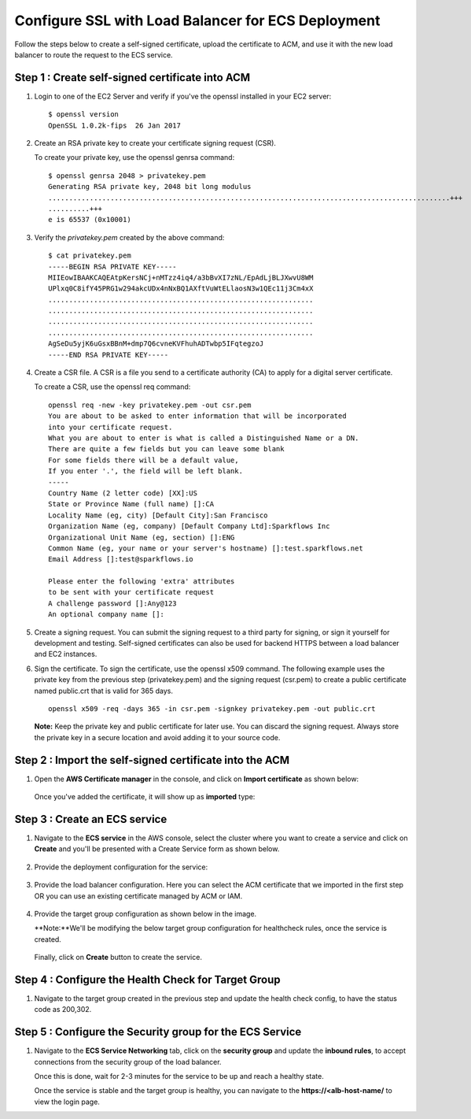 Configure SSL with Load Balancer for ECS Deployment
====================================================
Follow the steps below to create a self-signed certificate, upload the certificate to ACM, and use it with the new load balancer to route the request to the ECS service.

Step 1 : Create self-signed certificate into ACM
------------------
#. Login to one of the EC2 Server and verify if you've the openssl installed in your EC2 server: ::

    $ openssl version
    OpenSSL 1.0.2k-fips  26 Jan 2017


#. Create an RSA private key to create your certificate signing request (CSR). 
   
   To create your private key, use the openssl genrsa command::

    $ openssl genrsa 2048 > privatekey.pem
    Generating RSA private key, 2048 bit long modulus
    .................................................................................................+++
    ..........+++
    e is 65537 (0x10001)

#. Verify the `privatekey.pem` created by the above command: ::

    $ cat privatekey.pem
    -----BEGIN RSA PRIVATE KEY-----
    MIIEowIBAAKCAQEAtpKersNCj+nMTzz4iq4/a3bBvXI7zNL/EpAdLjBLJXwvU8WM
    UPlxq0C8ifY45PRG1w294akcUDx4nNxBQ1AXftVuWtELlaosN3w1QEc11j3Cm4xX
    ................................................................
    ................................................................
    ................................................................
    ................................................................
    AgSeDu5yjK6uGsxBBnM+dmp7Q6cvneKVFhuhADTwbp5IFqtegzoJ
    -----END RSA PRIVATE KEY-----

#. Create a CSR file. A CSR is a file you send to a certificate authority (CA) to apply for a digital server certificate. 

   To create a CSR, use the openssl req command: ::

    openssl req -new -key privatekey.pem -out csr.pem
    You are about to be asked to enter information that will be incorporated
    into your certificate request.
    What you are about to enter is what is called a Distinguished Name or a DN.
    There are quite a few fields but you can leave some blank
    For some fields there will be a default value,
    If you enter '.', the field will be left blank.
    -----
    Country Name (2 letter code) [XX]:US
    State or Province Name (full name) []:CA
    Locality Name (eg, city) [Default City]:San Francisco
    Organization Name (eg, company) [Default Company Ltd]:Sparkflows Inc
    Organizational Unit Name (eg, section) []:ENG
    Common Name (eg, your name or your server's hostname) []:test.sparkflows.net
    Email Address []:test@sparkflows.io

    Please enter the following 'extra' attributes
    to be sent with your certificate request
    A challenge password []:Any@123
    An optional company name []:

#. Create a signing request. You can submit the signing request to a third party for signing, or sign it yourself for development and testing. Self-signed certificates can also be used for backend HTTPS between a load balancer and EC2 instances.

#. Sign the certificate. To sign the certificate, use the openssl x509 command. The following example uses the private key from the previous step (privatekey.pem) and the signing request (csr.pem) to create a public certificate named public.crt that is valid for 365 days. ::

     openssl x509 -req -days 365 -in csr.pem -signkey privatekey.pem -out public.crt

   **Note:** Keep the private key and public certificate for later use. You can discard the signing request. Always store the private key in a secure location and avoid adding it to your source code.

Step 2 : Import the self-signed certificate into the ACM
---------------------
#. Open the **AWS Certificate manager** in the console, and click on **Import certificate** as shown below:

   .. figure:: ../../../_assets/aws/ecs-fargate-sparkflows-deployment/import-certificate.png
      :alt: aws
      :width: 60%
   
   Once you've added the certificate, it will show up as **imported** type:

   .. figure:: ../../../_assets/aws/ecs-fargate-sparkflows-deployment/list-certificates.png
      :alt: aws
      :width: 60%

Step 3 : Create an ECS service
--------------------
#. Navigate to the **ECS service** in the AWS console, select the cluster where you want to create a service and click on **Create** and you'll be presented with a Create Service form as shown below.

   .. figure:: ../../../_assets/aws/ecs-fargate-sparkflows-deployment/create-ecs-service.png
      :alt: aws
      :width: 60%

#. Provide the deployment configuration for the service:

   .. figure:: ../../../_assets/aws/ecs-fargate-sparkflows-deployment/deployment-config.png
      :alt: aws
      :width: 60%

#. Provide the load balancer configuration. Here you can select the ACM certificate that we imported in the first step OR you can use an existing certificate managed by ACM or IAM.

   .. figure:: ../../../_assets/aws/ecs-fargate-sparkflows-deployment/configure-load-balancer.png
      :alt: aws
      :width: 60%

#. Provide the target group configuration as shown below in the image.
   
   **Note:**We'll be modifying the below target group configuration for healthcheck rules, once the service is created.

   .. figure:: ../../../_assets/aws/ecs-fargate-sparkflows-deployment/configure-target-group.png
      :alt: aws
      :width: 60%
   
   Finally, click on **Create** button to create the service.

Step 4 : Configure the Health Check for Target Group
--------
#. Navigate to the target group created in the previous step and update the health check config, to have the status code as 200,302.

   .. figure:: ../../../_assets/aws/ecs-fargate-sparkflows-deployment/health-check-tg.png
      :alt: aws
      :width: 60%

Step 5 : Configure the Security group for the ECS Service
--------
#. Navigate to the **ECS Service Networking** tab, click on the **security group** and update the **inbound rules**, to accept connections from the security group of the load balancer. 

   Once this is done, wait for 2-3 minutes for the service to be up and reach a healthy state. 

   Once the service is stable and the target group is healthy, you can navigate to the **https://<alb-host-name/** to view the login page.
